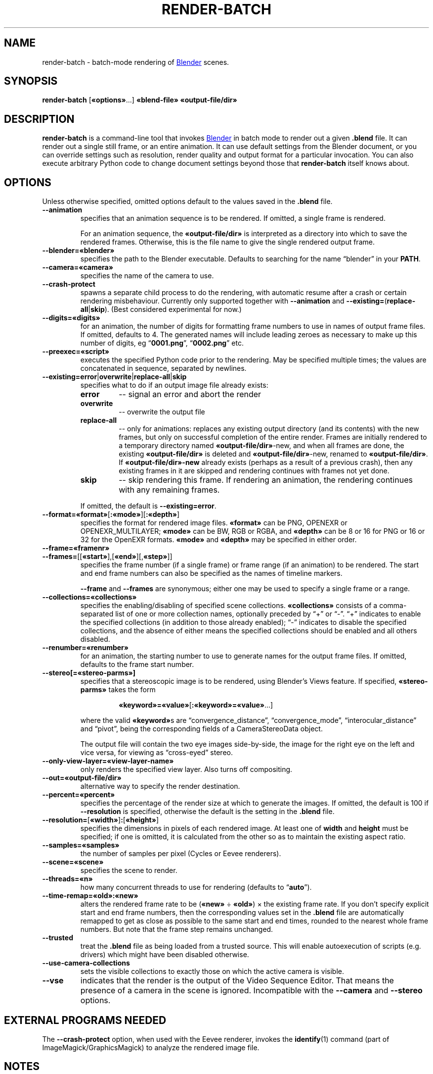 .TH "RENDER-BATCH" "1" "2021-05-13" "Geek Central" "Render-Useful Collection"

.SH NAME
render\-batch \- batch-mode rendering of
.UR https://blender.org/
Blender
.UE
scenes.
.SH SYNOPSIS
.BR render\-batch " [" «options» "...] " «blend-file» " " «output-file/dir»
.SH DESCRIPTION
.PP
.B render\-batch
is a command-line tool that invokes
.UR https://blender.org/
Blender
.UE
in batch mode to render out
a given
.B .blend
file. It can render out a single still frame, or an entire animation.
It can use default settings from the Blender document, or you can override
settings such as resolution, render quality and output format for a particular
invocation. You can also execute arbitrary Python code to change document settings
beyond those that
.B render\-batch
itself knows about.

.SH OPTIONS

Unless otherwise specified, omitted options default to the values
saved in the
.B .blend
file.

.TP
.B \-\-animation
specifies that an animation sequence is to be rendered. If omitted, a
single frame is rendered.

For an animation sequence, the
.B «output-file/dir»
is interpreted as a directory into which to save the rendered frames.
Otherwise, this is the file name to give the single rendered output frame.

.TP
.B \-\-blender=«blender»
specifies the path to the Blender executable. Defaults to searching for
the name “blender” in your
.BR PATH .

.TP
.B \-\-camera=«camera»
specifies the name of the camera to use.

.TP
.B \-\-crash\-protect
spawns a separate child process to do the rendering, with automatic
resume after a crash or certain rendering misbehaviour. Currently only
supported together with
.B \-\-animation
and
.BR \-\-existing= ( replace\-all | skip ).
(Best considered experimental for now.)

.TP
.B \-\-digits=«digits»
for an animation, the number of digits for formatting frame
numbers to use in names of output frame files. If omitted, defaults
to 4. The generated names will include leading zeroes as necessary to
make up this number of digits, eg
.RB “ 0001.png "”, “" 0002.png "” etc."

.TP
.B \-\-preexec=«script»
executes the specified Python code prior to the rendering. May be
specified multiple times; the values are concatenated in sequence,
separated by newlines.

.TP
.BR \-\-existing=error | overwrite | replace\-all | skip
specifies what to do if an output image file already exists:
.RS
.TP
.B error
\-\- signal an error and abort the render
.TP
.B overwrite
\-\- overwrite the output file
.TP
.B replace\-all
\-\- only for animations: replaces any existing output directory (and its contents)
with the new frames, but only on successful completion of the entire render. Frames
are initially rendered to a temporary directory named
.BR «output-file/dir» \-new,
and when all frames are done, the existing
.B «output-file/dir»
is deleted and
.BR «output-file/dir» \-new,
renamed to
.BR «output-file/dir» .
If
.B «output-file/dir»\-new
already exists (perhaps as a result of a previous crash), then any existing
frames in it are skipped and rendering continues with frames not yet done.
.TP
.B skip
\-\- skip rendering this frame. If rendering an animation, the rendering continues
with any remaining frames.
.PP
If omitted, the default is
.BR \-\-existing=error .
.RE

.TP
.BR \-\-format=«format» [ :«mode» ][ :«depth» ]
specifies the format for rendered image files.
.B «format»
can be PNG, OPENEXR or OPENEXR_MULTILAYER;
.B «mode»
can be BW, RGB or RGBA, and
.B «depth»
can be 8 or 16 for PNG or 16 or 32 for the OpenEXR formats.
.B «mode»
and
.B «depth»
may be specified in either order.

.TP
.B \-\-frame=«framenr»
.TP
.BR \-\-frames= [[ «start» ],[ «end» ][, «step» ]]
specifies the frame number (if a single frame) or frame range (if an
animation) to be rendered. The start and end frame numbers can also
be specified as the names of timeline markers.

.B \-\-frame
and
.B \-\-frames
are synonymous; either one may be used to specify a single frame
or a range.

.TP
.B \-\-collections=«collections»
specifies the enabling/disabling of specified scene collections.
.B «collections»
consists of a comma-separated list of one or more
collection names, optionally preceded by “+” or “\-”. “+” indicates to
enable the specified collections (in addition to those already
enabled); “\-” indicates to disable the specified collections, and the
absence of either means the specified collections should be enabled
and all others disabled.

.TP
.B \-\-renumber=«renumber»
for an animation, the starting number to use to generate names for
the output frame files. If omitted, defaults to the frame start
number.

.TP
.B \-\-stereo[=«stereo-parms»]
.RS
specifies that a stereoscopic image is to be rendered, using
Blender’s Views feature. If specified,
.B «stereo-parms»
takes the form

.RS
.BR «keyword»=«value» [ :«keyword»=«value» ...]
.RE

where the valid
.BR «keyword» s
are “convergence_distance”, “convergence_mode”, “interocular_distance” and
“pivot”, being the corresponding fields of a CameraStereoData object.

The output file will contain the two eye images side-by-side, the image
for the right eye on the left and vice versa, for viewing as “cross-eyed” stereo.
.RE

.TP
.B \-\-only\-view\-layer=«view-layer-name»
only renders the specified view layer. Also turns off compositing.

.TP
.B \-\-out=«output-file/dir»
alternative way to specify the render destination.

.TP
.B \-\-percent=«percent»
specifies the percentage of the render size at which to generate the
images. If omitted, the default is 100 if
.B \-\-resolution
is specified,
otherwise the default is the setting in the
.B .blend
file.

.TP
.BR \-\-resolution= [ «width» ] : [ «height» ]
specifies the dimensions in pixels of each rendered image. At least
one of
.B width
and
.B height
must be specified; if one is omitted, it is
calculated from the other so as to maintain the existing aspect
ratio.

.TP
.B \-\-samples=«samples»
the number of samples per pixel (Cycles or Eevee renderers).

.TP
.B \-\-scene=«scene»
specifies the scene to render.

.TP
.B \-\-threads=«n»
how many concurrent threads to use for rendering (defaults to
.RB “ auto ”).

.TP
.B \-\-time-remap=«old»:«new»
alters the rendered frame rate to be
.RB ( «new»
÷
.BR «old» )
× the existing frame rate. If you don’t specify explicit start and end frame
numbers, then the corresponding values set in the
.B .blend
file are
automatically remapped to get as close as possible to the same start
and end times, rounded to the nearest whole frame numbers. But note
that the frame step remains unchanged.

.TP
.B \-\-trusted
treat the
.B .blend
file as being loaded from a trusted source. This
will enable autoexecution of scripts (e.g. drivers) which might have
been disabled otherwise.

.TP
.B \-\-use\-camera\-collections
sets the visible collections to exactly those on which the active
camera is visible.

.TP
.B \-\-vse
indicates that the render is the output of the Video Sequence Editor.
That means the presence of a camera in the scene is ignored.
Incompatible with the
.B \-\-camera
and
.B \-\-stereo
options.

.SH EXTERNAL PROGRAMS NEEDED

The
.B \-\-crash\-protect
option, when used with the Eevee renderer, invokes the
.BR identify (1)
command (part of ImageMagick/GraphicsMagick) to analyze the rendered
image file.

.SH NOTES

The range of output formats is deliberately kept limited. In particular,
no video output formats are supported. Video encoding is best done as a
separate pass, using a separate purpose-built tool such as
.UR https://ffmpeg.org/
FFmpeg
.UE .
This is because Blender’s rendering is typically time-consuming, and
having to do it over just to change video encoding parameters just
seems like a waste of time.

Thus, the supported output formats are
limited to ones that provide
.I lossless
encoding of still frames. It is easy enough to run these through FFmpeg
to encode them to whatever video format you choose, with whatever parameters
you choose. And it is easy enough to experiment with different parameter
settings with different quality/size tradeoffs, all without having to
go through the rendering process again.

.SH EXAMPLES

.PP
.B render-batch test.blend test.png

Renders the default scene from
.B test.blend
using its default camera and other saved render settings as
a still image, saving the rendered frame into
.BR test.png.

.PP
.nf
.B render-batch \-\-animation \-\-existing=replace-all \e
.RS 4
.B \-\-preexec=\(dqbpy.context.scene.view_layers[0].cycles.use_denoising = True\(dq \e
.B test.blend test\-anim
.fi
.RE

Renders an animation from
.BR test.blend ,
initially saving the frames in
.BR test\-anim\-tmp ,
and then moving that directory to
.B test\-anim
(deleting the latter and its contents if it already exists) when complete. The
Cycles denoiser is enabled for the render (assuming the default renderer is Cycles
and there is only a single view layer to render).
